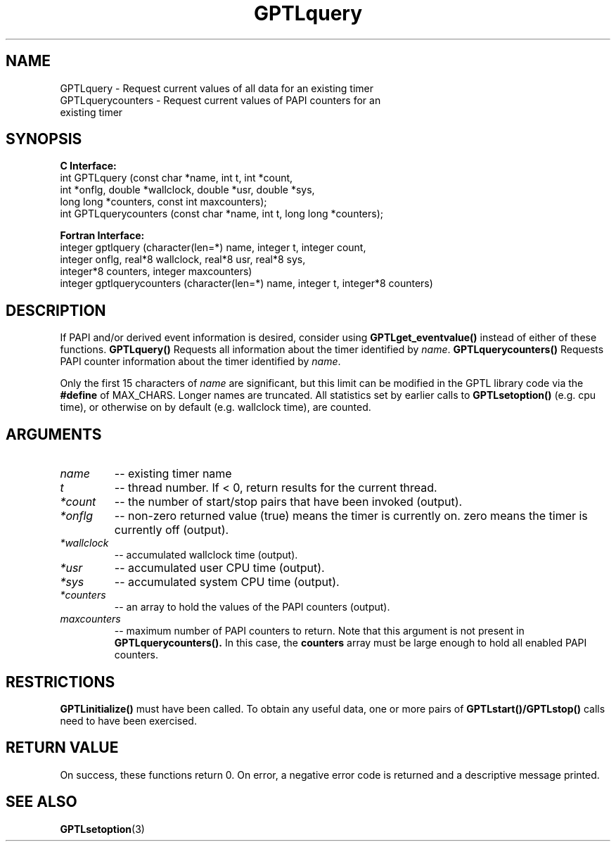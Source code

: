 .\" $Id$
.TH GPTLquery 3 "January, 2009" "GPTL"

.SH NAME
GPTLquery \- Request current values of all data for an existing timer
.TP
GPTLquerycounters \- Request current values of PAPI counters for an existing timer

.SH SYNOPSIS
.B C Interface:
.nf
int GPTLquery (const char *name, int t, int *count, 
               int *onflg, double *wallclock, double *usr, double *sys,
               long long *counters, const int maxcounters);
int GPTLquerycounters (const char *name, int t, long long *counters);
.fi

.B Fortran Interface:
.nf
integer gptlquery (character(len=*) name, integer t, integer count, 
                   integer onflg, real*8 wallclock, real*8 usr, real*8 sys, 
                   integer*8 counters, integer maxcounters)
integer gptlquerycounters (character(len=*) name, integer t, integer*8 counters)
.fi

.SH DESCRIPTION
If PAPI and/or derived event information is desired, consider using
.B GPTLget_eventvalue()
instead of either of these functions.
.B GPTLquery()
Requests all information about the timer identified by 
.IR name .
.B GPTLquerycounters()
Requests PAPI counter information about the timer identified by
.IR name .

Only the first 15 characters of
.IR name
are significant, but this limit can be modified in the GPTL library code via the 
.B #define 
of MAX_CHARS.  Longer names are truncated.  All
statistics set by earlier calls to 
.B GPTLsetoption()
(e.g. cpu time), or otherwise on by default (e.g. wallclock time), are counted.

.SH ARGUMENTS
.TP
.I name
-- existing timer name
.TP
.I t
-- thread number. If < 0, return results for the current thread.
.TP
.I *count
-- the number of start/stop pairs that have been invoked (output).
.TP
.I *onflg
-- non-zero returned value (true) means the timer is currently on. zero means
the timer is currently off (output).
.TP
.I *wallclock
-- accumulated wallclock time (output).
.TP
.I *usr
-- accumulated user CPU time (output).
.TP
.I *sys
-- accumulated system CPU time (output).
.TP
.I *counters
-- an array to hold the values of the PAPI counters (output).
.TP
.I maxcounters
-- maximum number of PAPI counters to return. Note that this argument is not
present in
.B GPTLquerycounters().
In this case, the
.B counters
array must be large enough to hold all enabled PAPI counters.

.SH RESTRICTIONS
.B GPTLinitialize()
must have been called. To obtain any useful data, one or more
pairs of 
.B GPTLstart()/GPTLstop()
calls need to have been exercised.

.SH RETURN VALUE
On success, these functions return 0.
On error, a negative error code is returned and a descriptive message
printed. 

.SH SEE ALSO
.BR GPTLsetoption "(3)" 
